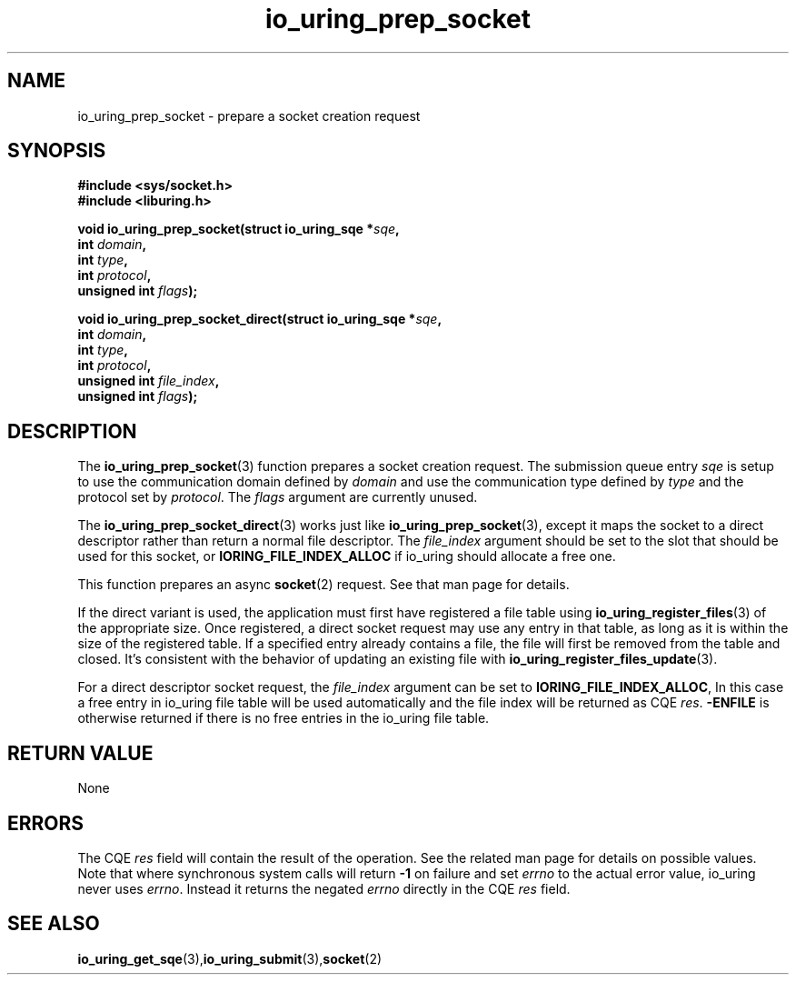 .\" Copyright (C) 2022 Jens Axboe <axboe@kernel.dk>
.\"
.\" SPDX-License-Identifier: LGPL-2.0-or-later
.\"
.TH io_uring_prep_socket 3 "May 27, 2022" "liburing-2.2" "liburing Manual"
.SH NAME
io_uring_prep_socket \- prepare a socket creation request
.SH SYNOPSIS
.nf
.BR "#include <sys/socket.h>"
.BR "#include <liburing.h>"
.PP
.BI "void io_uring_prep_socket(struct io_uring_sqe *" sqe ","
.BI "                          int " domain ","
.BI "                          int " type ","
.BI "                          int " protocol ","
.BI "                          unsigned int " flags ");"
.PP
.BI "void io_uring_prep_socket_direct(struct io_uring_sqe *" sqe ","
.BI "                                 int " domain ","
.BI "                                 int " type ","
.BI "                                 int " protocol ","
.BI "                                 unsigned int " file_index ","
.BI "                                 unsigned int " flags ");"
.PP
.SH DESCRIPTION
.PP
The
.BR io_uring_prep_socket (3)
function prepares a socket creation request. The submission queue entry
.I sqe
is setup to use the communication domain defined by
.I domain
and use the communication type defined by
.I type
and the protocol set by
.IR protocol .
The
.I flags
argument are currently unused.

The
.BR io_uring_prep_socket_direct (3)
works just like
.BR io_uring_prep_socket (3),
except it maps the socket to a direct descriptor rather than return a normal
file descriptor. The
.I file_index
argument should be set to the slot that should be used for this socket, or
.B IORING_FILE_INDEX_ALLOC
if io_uring should allocate a free one.

This function prepares an async
.BR socket (2)
request. See that man page for details.

If the direct variant is used, the application must first have registered
a file table using
.BR io_uring_register_files (3)
of the appropriate size. Once registered, a direct socket request may use any
entry in that table, as long as it is within the size of the registered table.
If a specified entry already contains a file, the file will first be removed
from the table and closed. It's consistent with the behavior of updating an
existing file with
.BR io_uring_register_files_update (3).

For a direct descriptor socket request, the
.I file_index
argument can be set to
.BR IORING_FILE_INDEX_ALLOC ,
In this case a free entry in io_uring file table will
be used automatically and the file index will be returned as CQE
.IR res .
.B -ENFILE
is otherwise returned if there is no free entries in the io_uring file table.

.SH RETURN VALUE
None
.SH ERRORS
The CQE
.I res
field will contain the result of the operation. See the related man page for
details on possible values. Note that where synchronous system calls will return
.B -1
on failure and set
.I errno
to the actual error value, io_uring never uses
.IR errno .
Instead it returns the negated
.I errno
directly in the CQE
.I res
field.
.SH SEE ALSO
.BR io_uring_get_sqe (3), io_uring_submit (3), socket (2)
